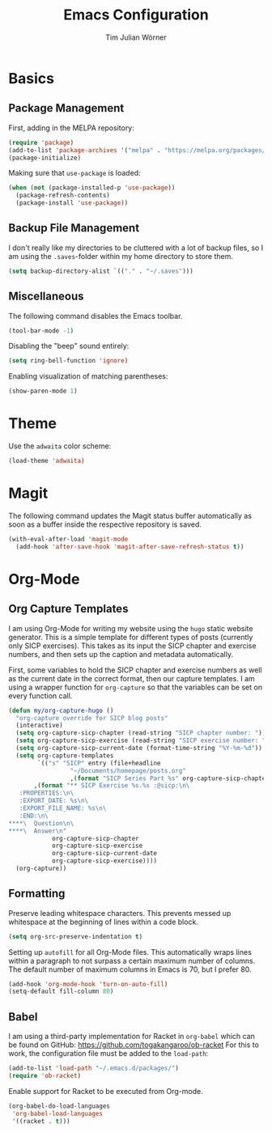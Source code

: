 #+TITLE: Emacs Configuration
#+AUTHOR: Tim Julian Wörner

* Basics

** Package Management
    First, adding in the MELPA repository:
    #+begin_src emacs-lisp
(require 'package)
(add-to-list 'package-archives '("melpa" . "https://melpa.org/packages/") t)
(package-initialize)
    #+end_src

    Making sure that =use-package= is loaded:
    #+begin_src emacs-lisp
(when (not (package-installed-p 'use-package))
  (package-refresh-contents)
  (package-install 'use-package))
    #+end_src

** Backup File Management
   I don't really like my directories to be cluttered with a lot of
   backup files, so I am using the =.saves=-folder within my home
   directory to store them.
   #+begin_src emacs-lisp
(setq backup-directory-alist `(("." . "~/.saves")))
   #+end_src

** Miscellaneous
   The following command disables the Emacs toolbar.
   #+begin_src emacs-lisp
(tool-bar-mode -1)
   #+end_src

   Disabling the "beep" sound entirely:
   #+begin_src emacs-lisp
(setq ring-bell-function 'ignore)
   #+end_src

   Enabling visualization of matching parentheses:
   #+begin_src emacs-lisp
(show-paren-mode 1)
   #+end_src

* Theme
  Use the =adwaita= color scheme:
  #+begin_src emacs-lisp
(load-theme 'adwaita)
  #+end_src

* Magit
  The following command updates the Magit status buffer automatically
  as soon as a buffer inside the respective repository is saved.
  #+begin_src emacs-lisp
(with-eval-after-load 'magit-mode
  (add-hook 'after-save-hook 'magit-after-save-refresh-status t))
  #+end_src

* Org-Mode

** Org Capture Templates
   I am using Org-Mode for writing my website using the =hugo= static
   website generator.  This is a simple template for different types
   of posts (currently only SICP exercises).  This takes as its input
   the SICP chapter and exercise numbers, and then sets up the caption
   and metadata automatically.

   First, some variables to hold the SICP chapter and exercise numbers
   as well as the current date in the correct format, then our capture
   templates.  I am using a wrapper function for =org-capture= so that
   the variables can be set on every function call.
   
   #+begin_src emacs-lisp
(defun my/org-capture-hugo ()
  "org-capture override for SICP blog posts"
  (interactive)
  (setq org-capture-sicp-chapter (read-string "SICP chapter number: "))
  (setq org-capture-sicp-exercise (read-string "SICP exercise number: "))
  (setq org-capture-sicp-current-date (format-time-string "%Y-%m-%d"))
  (setq org-capture-templates
        `(("s" "SICP" entry (file+headline
			     "~/Documents/homepage/posts.org"
			     ,(format "SICP Series Part %s" org-capture-sicp-chapter))
	   ,(format "** SICP Exercise %s.%s :@sicp:\n\
   :PROPERTIES:\n\
   :EXPORT_DATE: %s\n\
   :EXPORT_FILE_NAME: %s\n\
   :END:\n\
****\  Question\n\
****\  Answer\n"
		    org-capture-sicp-chapter
		    org-capture-sicp-exercise
		    org-capture-sicp-current-date
		    org-capture-sicp-exercise))))
  (org-capture))
   #+end_src

** Formatting
   Preserve leading whitespace characters.  This prevents messed up
   whitespace at the beginning of lines within a code block.
   #+begin_src emacs-lisp
(setq org-src-preserve-indentation t)
   #+end_src

   Setting up =autofill= for all Org-Mode files.  This automatically
   wraps lines within a paragraph to not surpass a certain maximum
   number of columns. The default number of maximum columns in Emacs
   is 70, but I prefer 80.
   #+begin_src emacs-lisp
(add-hook 'org-mode-hook 'turn-on-auto-fill)
(setq-default fill-column 80)
   #+end_src

** Babel
   
   I am using a third-party implementation for Racket in =org-babel=
   which can be found on GitHub:
   [[https://github.com/togakangaroo/ob-racket]] For this to work, the
   configuration file must be added to the =load-path=:
   #+begin_src emacs-lisp
(add-to-list 'load-path "~/.emacs.d/packages/")
(require 'ob-racket)
   #+end_src

   Enable support for Racket to be executed from Org-mode.
   #+begin_src emacs-lisp
(org-babel-do-load-languages
 'org-babel-load-languages
 '((racket . t)))
   #+end_src


